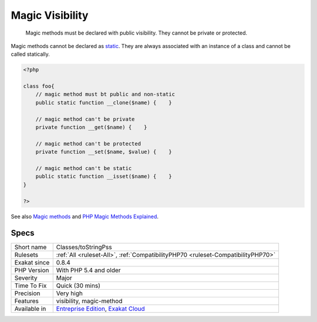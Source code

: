 .. _classes-tostringpss:

.. _magic-visibility:

Magic Visibility
++++++++++++++++

  Magic methods must be declared with public visibility. They cannot be private or protected.

Magic methods cannot be declared as `static <https://www.php.net/manual/en/language.oop5.static.php>`_. They are always associated with an instance of a class and cannot be called statically.


.. code-block:: php
   
   <?php
   
   class foo{
       // magic method must bt public and non-static
       public static function __clone($name) {    }
   
       // magic method can't be private
       private function __get($name) {    }
   
       // magic method can't be protected
       private function __set($name, $value) {    }
   
       // magic method can't be static
       public static function __isset($name) {    }
   }
   
   ?>

See also `Magic methods <https://www.php.net/manual/en/language.oop5.magic.php>`_ and `PHP Magic Methods Explained <https://atakde.medium.com/php-magic-methods-explained-bac7053c007d>`_.


Specs
_____

+--------------+-------------------------------------------------------------------------------------------------------------------------+
| Short name   | Classes/toStringPss                                                                                                     |
+--------------+-------------------------------------------------------------------------------------------------------------------------+
| Rulesets     | :ref:`All <ruleset-All>`, :ref:`CompatibilityPHP70 <ruleset-CompatibilityPHP70>`                                        |
+--------------+-------------------------------------------------------------------------------------------------------------------------+
| Exakat since | 0.8.4                                                                                                                   |
+--------------+-------------------------------------------------------------------------------------------------------------------------+
| PHP Version  | With PHP 5.4 and older                                                                                                  |
+--------------+-------------------------------------------------------------------------------------------------------------------------+
| Severity     | Major                                                                                                                   |
+--------------+-------------------------------------------------------------------------------------------------------------------------+
| Time To Fix  | Quick (30 mins)                                                                                                         |
+--------------+-------------------------------------------------------------------------------------------------------------------------+
| Precision    | Very high                                                                                                               |
+--------------+-------------------------------------------------------------------------------------------------------------------------+
| Features     | visibility, magic-method                                                                                                |
+--------------+-------------------------------------------------------------------------------------------------------------------------+
| Available in | `Entreprise Edition <https://www.exakat.io/entreprise-edition>`_, `Exakat Cloud <https://www.exakat.io/exakat-cloud/>`_ |
+--------------+-------------------------------------------------------------------------------------------------------------------------+


